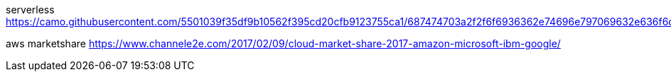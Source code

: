 serverless
https://camo.githubusercontent.com/5501039f35df9b10562f395cd20cfb9123755ca1/687474703a2f2f6f6936362e74696e797069632e636f6d2f6a67676d36662e6a7067

aws marketshare
https://www.channele2e.com/2017/02/09/cloud-market-share-2017-amazon-microsoft-ibm-google/
